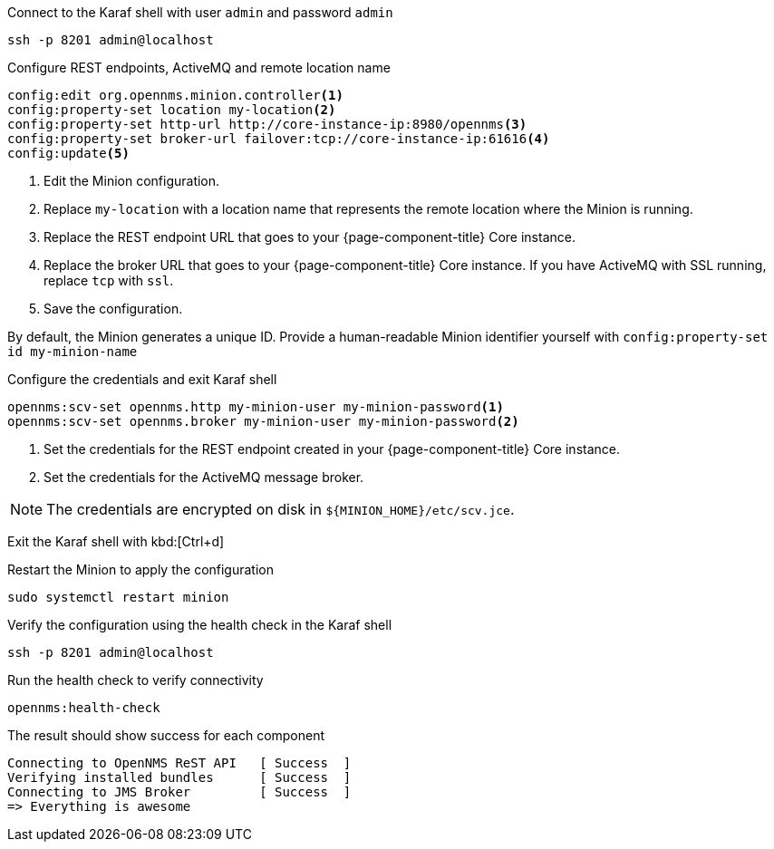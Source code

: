 .Connect to the Karaf shell with user `admin` and password `admin`
[source, console]
----
ssh -p 8201 admin@localhost
----

.Configure REST endpoints, ActiveMQ and remote location name
[source, karaf]
----
config:edit org.opennms.minion.controller<1>
config:property-set location my-location<2>
config:property-set http-url http://core-instance-ip:8980/opennms<3>
config:property-set broker-url failover:tcp://core-instance-ip:61616<4>
config:update<5>
----
<1> Edit the Minion configuration.
<2> Replace `my-location` with a location name that represents the remote location where the Minion is running.
<3> Replace the REST endpoint URL that goes to your {page-component-title} Core instance.
<4> Replace the broker URL that goes to your {page-component-title} Core instance. If you have ActiveMQ with SSL running, replace `tcp` with `ssl`.
<5> Save the configuration.

By default, the Minion generates a unique ID.
Provide a human-readable Minion identifier yourself with `config:property-set id my-minion-name`

.Configure the credentials and exit Karaf shell
[source, karaf]
----
opennms:scv-set opennms.http my-minion-user my-minion-password<1>
opennms:scv-set opennms.broker my-minion-user my-minion-password<2>
----
<1> Set the credentials for the REST endpoint created in your {page-component-title} Core instance.
<2> Set the credentials for the ActiveMQ message broker.

NOTE: The credentials are encrypted on disk in `$\{MINION_HOME}/etc/scv.jce`.

Exit the Karaf shell with kbd:[Ctrl+d]

.Restart the Minion to apply the configuration
[source,console]
----
sudo systemctl restart minion
----

.Verify the configuration using the health check in the Karaf shell
[source,console]
----
ssh -p 8201 admin@localhost
----

.Run the health check to verify connectivity
[source,karaf]
----
opennms:health-check
----

.The result should show success for each component
[source,output]
----
Connecting to OpenNMS ReST API   [ Success  ]
Verifying installed bundles      [ Success  ]
Connecting to JMS Broker         [ Success  ]
=> Everything is awesome
----
